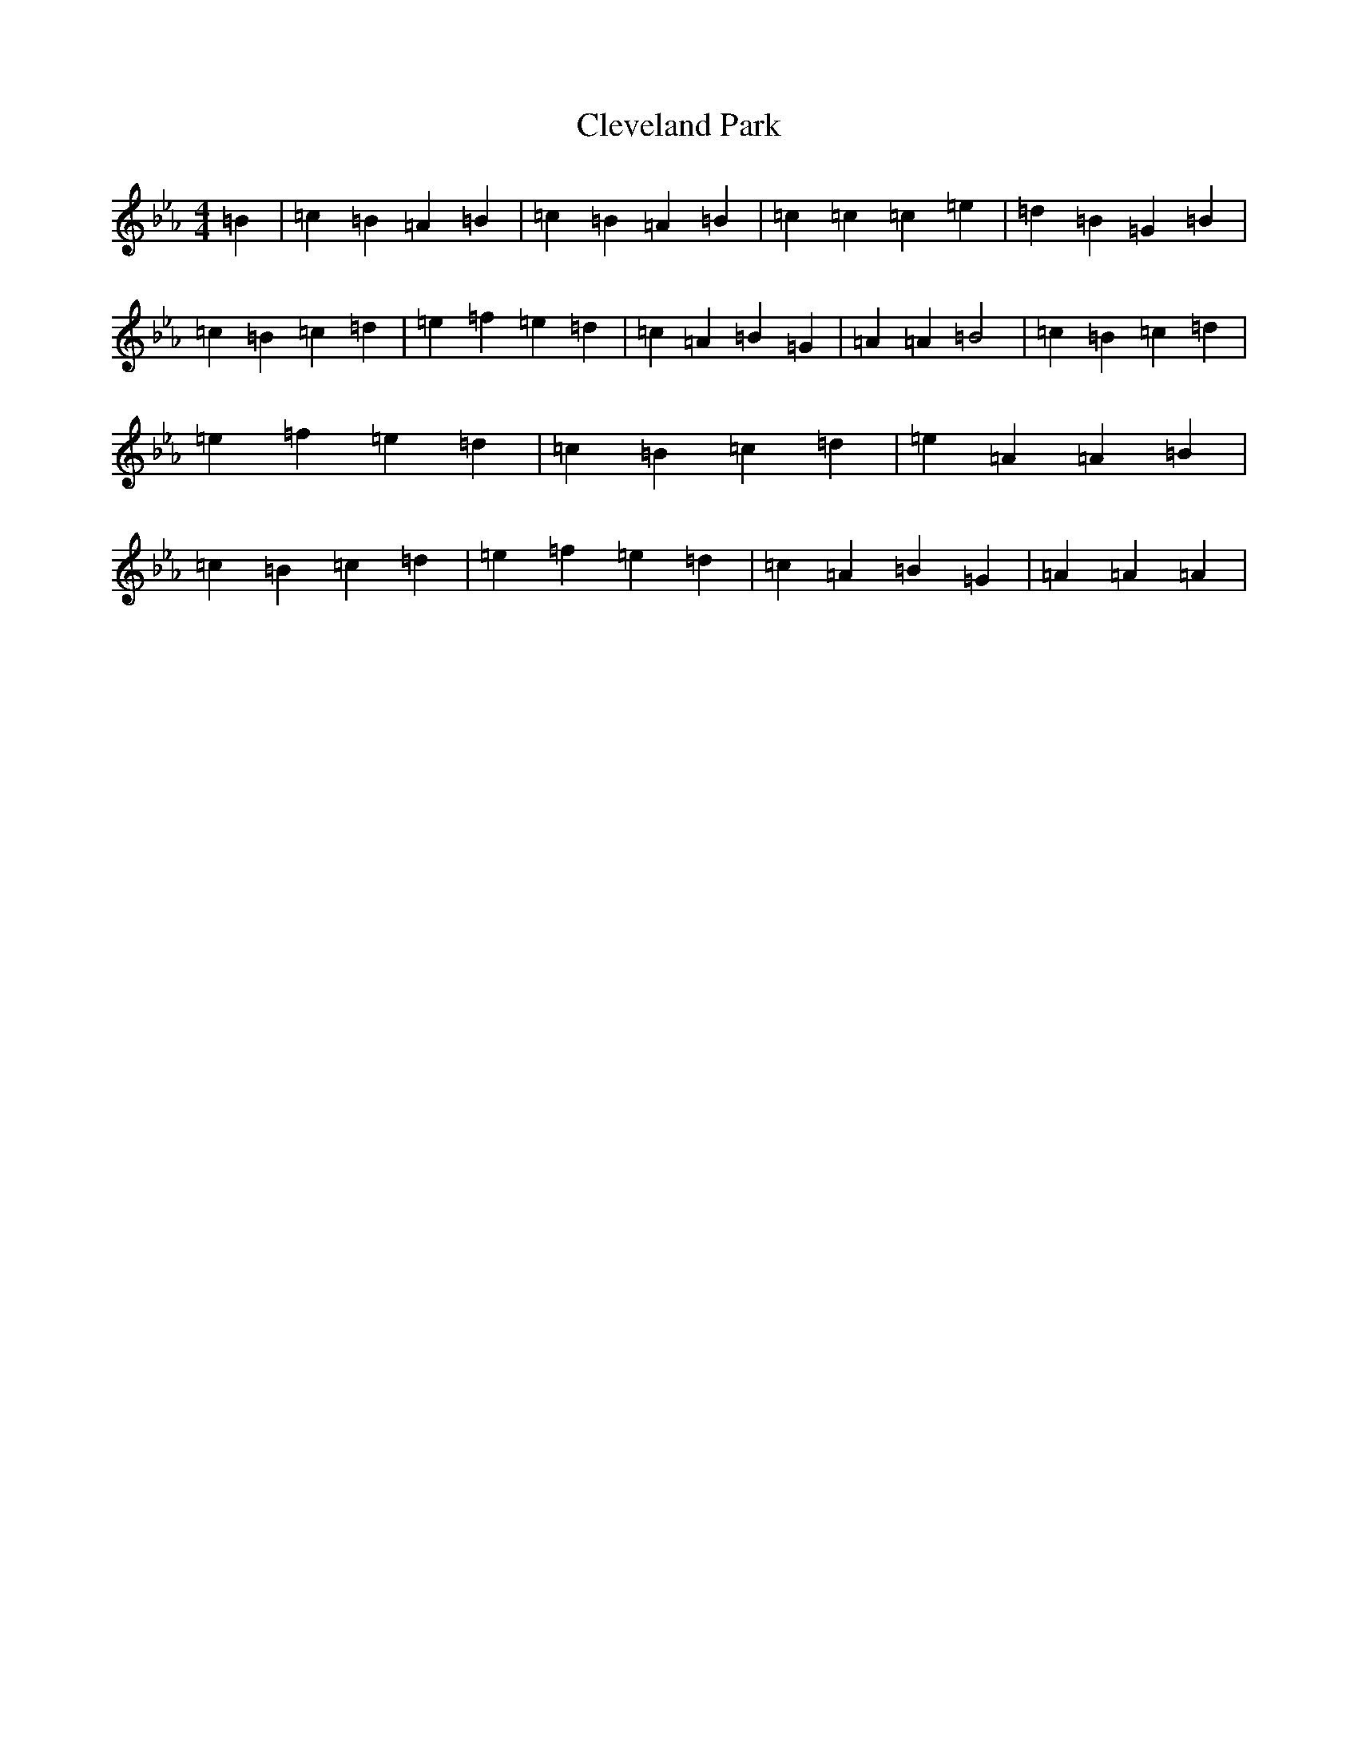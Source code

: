 X: 22619
T: Cleveland Park
S: https://thesession.org/tunes/547#setting547
Z: A minor
R: jig
M:4/4
L:1/8
K: C minor
=B2|=c2=B2=A2=B2|=c2=B2=A2=B2|=c2=c2=c2=e2|=d2=B2=G2=B2|=c2=B2=c2=d2|=e2=f2=e2=d2|=c2=A2=B2=G2|=A2=A2=B4|=c2=B2=c2=d2|=e2=f2=e2=d2|=c2=B2=c2=d2|=e2=A2=A2=B2|=c2=B2=c2=d2|=e2=f2=e2=d2|=c2=A2=B2=G2|=A2=A2=A2|